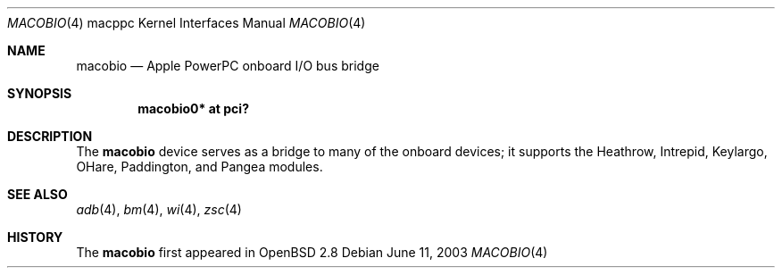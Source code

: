 .\"	$OpenBSD: src/share/man/man4/man4.macppc/macobio.4,v 1.2 2003/06/12 17:53:25 jmc Exp $
.\"
.\" Copyright (c) 2003 Dale Rahn.
.\" All rights reserved.
.\"
.\" Redistribution and use in source and binary forms, with or without
.\" modification, are permitted provided that the following conditions
.\" are met:
.\" 1. Redistributions of source code must retain the above copyright
.\"    notice, this list of conditions and the following disclaimer.
.\" 2. Redistributions in binary form must reproduce the above copyright
.\"    notice, this list of conditions and the following disclaimer in the
.\"    documentation and/or other materials provided with the distribution.
.\"
.\" THIS SOFTWARE IS PROVIDED BY THE AUTHOR ``AS IS'' AND ANY EXPRESS OR
.\" IMPLIED WARRANTIES, INCLUDING, BUT NOT LIMITED TO, THE IMPLIED WARRANTIES
.\" OF MERCHANTABILITY AND FITNESS FOR A PARTICULAR PURPOSE ARE DISCLAIMED.
.\" IN NO EVENT SHALL THE AUTHOR BE LIABLE FOR ANY DIRECT, INDIRECT,
.\" INCIDENTAL, SPECIAL, EXEMPLARY, OR CONSEQUENTIAL DAMAGES (INCLUDING, BUT
.\" NOT LIMITED TO, PROCUREMENT OF SUBSTITUTE GOODS OR SERVICES; LOSS OF USE,
.\" DATA, OR PROFITS; OR BUSINESS INTERRUPTION) HOWEVER CAUSED AND ON ANY
.\" THEORY OF LIABILITY, WHETHER IN CONTRACT, STRICT LIABILITY, OR TORT
.\" (INCLUDING NEGLIGENCE OR OTHERWISE) ARISING IN ANY WAY OUT OF THE USE OF
.\" THIS SOFTWARE, EVEN IF ADVISED OF THE POSSIBILITY OF SUCH DAMAGE.
.\"
.\"
.Dd June 11, 2003
.Dt MACOBIO 4 macppc
.Os
.Sh NAME
.Nm macobio
.Nd Apple PowerPC onboard I/O bus bridge
.Sh SYNOPSIS
.Cd "macobio0* at pci?"
.Sh DESCRIPTION
The
.Nm
device serves as a bridge to many of the onboard devices; it
supports the Heathrow, Intrepid, Keylargo, OHare, Paddington,
and Pangea modules.
.Sh SEE ALSO
.Xr adb 4 ,
.Xr bm 4 ,
.\" .Xr gpio 4 ,
.\" .Xr macintr 4 ,
.\" .Xr openpic 4 ,
.Xr wi 4 ,
.Xr zsc 4
.Sh HISTORY
The
.Nm
first appeared in
.Ox 2.8
